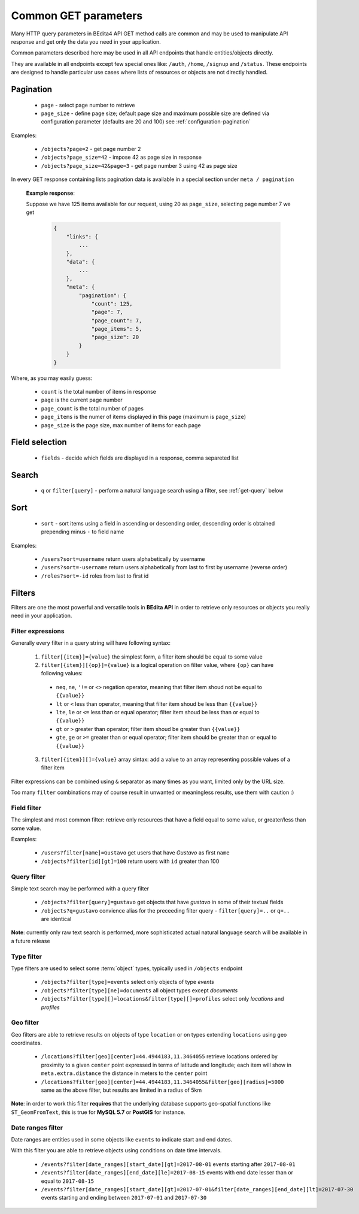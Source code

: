 Common GET parameters
=====================

Many HTTP query parameters in BEdita4 API GET method calls are common and may be used to manipulate API response and get only the data you need in your application.

Common parameters described here may be used in all API endpoints that handle entities/objects directly.

They are available in all endpoints except few special ones like: ``/auth``, ``/home``, ``/signup`` and ``/status``. These endpoints are designed to handle particular use cases where lists of resources or objects are not directly handled.

.. _get-pagination:

Pagination
-----------

  * ``page`` - select page number to retrieve
  * ``page_size`` - define page size; default page size and maximum possible size are defined via configuration parameter (defaults are 20 and 100) see :ref:`configuration-pagination`

Examples:

   *  ``/objects?page=2`` - get page number 2
   *  ``/objects?page_size=42`` - impose 42 as page size in response
   *  ``/objects?page_size=42&page=3`` - get page number 3 using 42 as page size

In every GET response containing lists pagination data is available in a special section under ``meta / pagination``

   **Example response**:

   Suppose we have 125 items available for our request, using 20 as ``page_size``, selecting page number 7 we get

    .. sourcecode:: javascript

        {
            "links": {
                ...
            },
            "data": {
                ...
            },
            "meta": {
                "pagination": {
                    "count": 125,
                    "page": 7,
                    "page_count": 7,
                    "page_items": 5,
                    "page_size": 20
                }
            }
        }

Where, as you may easily guess:

 * ``count`` is the total number of items in response
 * ``page`` is the current page number
 * ``page_count`` is the total number of pages
 * ``page_items`` is the numer of items displayed in this page (maximum is ``page_size``)
 * ``page_size`` is the page size, max number of items for each page


Field selection
---------------

 * ``fields`` - decide which fields are displayed in a response, comma separeted list


Search
------

  * ``q`` or ``filter[query]`` - perform a natural language search using a filter, see :ref:`get-query` below


Sort
----

  * ``sort`` - sort items using a field in ascending or descending order, descending order is obtained prepending minus ``-`` to field name


Examples:

   *  ``/users?sort=username`` return users alphabetically by username
   *  ``/users?sort=-username`` return users alphabetically from last to first by username (reverse order)
   *  ``/roles?sort=-id`` roles from last to first id

.. _get-filters:

Filters
-------

Filters are one the most powerful and versatile tools in **BEdita API** in order to retrieve only resources or objects you really need in  your application.

Filter expressions
^^^^^^^^^^^^^^^^^^

Generally every filter in a query string will have following syntax:

  1. ``filter[{item}]={value}`` the simplest form, a filter item should be equal to some value
  2. ``filter[{item}][{op}]={value}`` is a logical operation on filter value, where ``{op}`` can have following values:

    * ``neq``, ``ne``, ``'!=`` or ``<>`` negation operator, meaning that filter item shoud not be equal to ``{{value}}``
    * ``lt`` or ``<`` less than operator, meaning that filter item shoud be less than ``{{value}}``
    * ``lte``, ``le`` or ``<=`` less than or equal operator; filter item shoud be less than or equal to ``{{value}}``
    * ``gt`` or ``>`` greater than operator; filter item shoud be greater than ``{{value}}``
    * ``gte``, ``ge`` or ``>=`` greater than or equal operator; filter item should be greater than or equal to ``{{value}}``

  3. ``filter[{item}][]={value}`` array sintax: add a value to an array representing possible values of a filter item

Filter expressions can be combined using ``&`` separator as many times as you want, limited only by the URL size.

Too many ``filter`` combinations may of course result in unwanted or meaningless results, use them with caution :)

Field filter
^^^^^^^^^^^^

The simplest and most common filter: retrieve only resources that have a field equal to some value, or greater/less than some value.

Examples:

   *  ``/users?filter[name]=Gustavo`` get users that have *Gustavo* as first ``name``
   *  ``/objects?filter[id][gt]=100`` return users with ``id`` greater than 100

.. _get-query:

Query filter
^^^^^^^^^^^^

Simple text search may be performed with a query filter

   *  ``/objects?filter[query]=gustavo`` get objects that have *gustavo* in some of their textual fields
   *  ``/objects?q=gustavo`` convience alias for the preceeding filter query - ``filter[query]=..`` or ``q=..`` are identical

**Note**: currently only raw text search is performed, more sophisticated actual natural language search will be available in a future release

Type filter
^^^^^^^^^^^

Type filters are used to select some :term:`object` types, typically used in ``/objects`` endpoint

   *  ``/objects?filter[type]=events`` select only objects of type *events*
   *  ``/objects?filter[type][ne]=documents`` all object types except *documents*
   *  ``/objects?filter[type][]=locations&filter[type][]=profiles`` select only *locations* and *profiles*

Geo filter
^^^^^^^^^^

Geo filters are able to retrieve results on objects of type ``location`` or on types extending ``locations`` using geo coordinates.

   *  ``/locations?filter[geo][center]=44.4944183,11.3464055`` retrieve locations ordered by proximity to a given ``center`` point expressed in terms of latitude and longitude; each item will show in ``meta.extra.distance`` the distance in meters to the ``center`` point
   *  ``/locations?filter[geo][center]=44.4944183,11.3464055&filter[geo][radius]=5000`` same as the above filter, but results are limited in a radius of 5km

**Note**: in order to work this filter **requires** that the underlying database supports geo-spatial functions like ``ST_GeomFromText``, this is true for **MySQL 5.7** or **PostGIS** for instance.

Date ranges filter
^^^^^^^^^^^^^^^^^^

Date ranges are entities used in some objects like ``events`` to indicate start and end dates.

With this filter you are able to retrieve objects using conditions on date time intervals.

  *  ``/events?filter[date_ranges][start_date][gt]=2017-08-01`` events starting after ``2017-08-01``
  *  ``/events?filter[date_ranges][end_date][le]=2017-08-15`` events with end date lesser than or equal to ``2017-08-15``
  *  ``/events?filter[date_ranges][start_date][gt]=2017-07-01&filter[date_ranges][end_date][lt]=2017-07-30`` events starting and ending between ``2017-07-01`` and ``2017-07-30``
